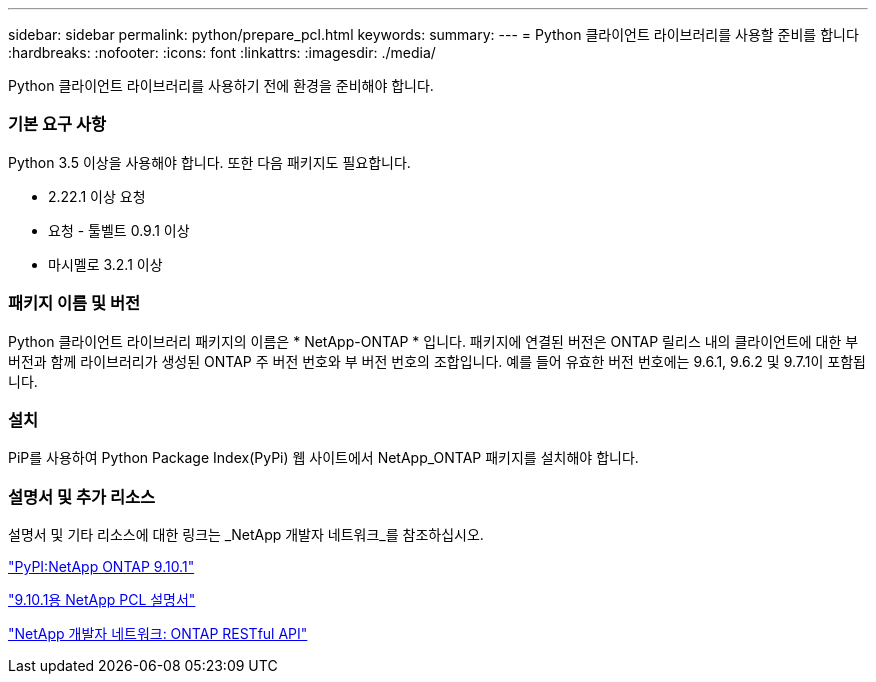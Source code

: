 ---
sidebar: sidebar 
permalink: python/prepare_pcl.html 
keywords:  
summary:  
---
= Python 클라이언트 라이브러리를 사용할 준비를 합니다
:hardbreaks:
:nofooter: 
:icons: font
:linkattrs: 
:imagesdir: ./media/


[role="lead"]
Python 클라이언트 라이브러리를 사용하기 전에 환경을 준비해야 합니다.



=== 기본 요구 사항

Python 3.5 이상을 사용해야 합니다. 또한 다음 패키지도 필요합니다.

* 2.22.1 이상 요청
* 요청 - 툴벨트 0.9.1 이상
* 마시멜로 3.2.1 이상




=== 패키지 이름 및 버전

Python 클라이언트 라이브러리 패키지의 이름은 * NetApp-ONTAP * 입니다. 패키지에 연결된 버전은 ONTAP 릴리스 내의 클라이언트에 대한 부 버전과 함께 라이브러리가 생성된 ONTAP 주 버전 번호와 부 버전 번호의 조합입니다. 예를 들어 유효한 버전 번호에는 9.6.1, 9.6.2 및 9.7.1이 포함됩니다.



=== 설치

PiP를 사용하여 Python Package Index(PyPi) 웹 사이트에서 NetApp_ONTAP 패키지를 설치해야 합니다.



=== 설명서 및 추가 리소스

설명서 및 기타 리소스에 대한 링크는 _NetApp 개발자 네트워크_를 참조하십시오.

https://pypi.org/project/netapp-ontap["PyPI:NetApp ONTAP 9.10.1"^]

https://library.netapp.com/ecmdocs/ECMLP2879970/html/index.html["9.10.1용 NetApp PCL 설명서"^]

https://devnet.netapp.com/restapi.php["NetApp 개발자 네트워크: ONTAP RESTful API"^]

